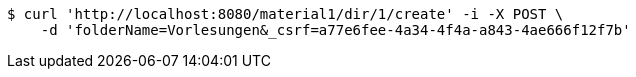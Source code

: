 [source,bash]
----
$ curl 'http://localhost:8080/material1/dir/1/create' -i -X POST \
    -d 'folderName=Vorlesungen&_csrf=a77e6fee-4a34-4f4a-a843-4ae666f12f7b'
----